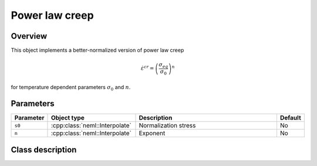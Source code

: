 Power law creep
===============

Overview
--------

This object implements a better-normalized version of power law creep

.. math::
   \dot{\varepsilon}^{cr} = \left(\frac{\sigma_{eq}}{\sigma_0}\right)^n

for temperature dependent parameters :math:`\sigma_0` and :math:`n`.

Parameters
----------

.. csv-table::
   :header: "Parameter", "Object type", "Description", "Default"
   :widths: 12, 30, 50, 8

   ``s0``, :cpp:class:`neml::Interpolate`, Normalization stress, No
   ``n``, :cpp:class:`neml::Interpolate`, Exponent, No

Class description
-----------------

.. doxygenclass:: neml::NormalizedPowerLawCreep
   :members:
   :undoc-members:
